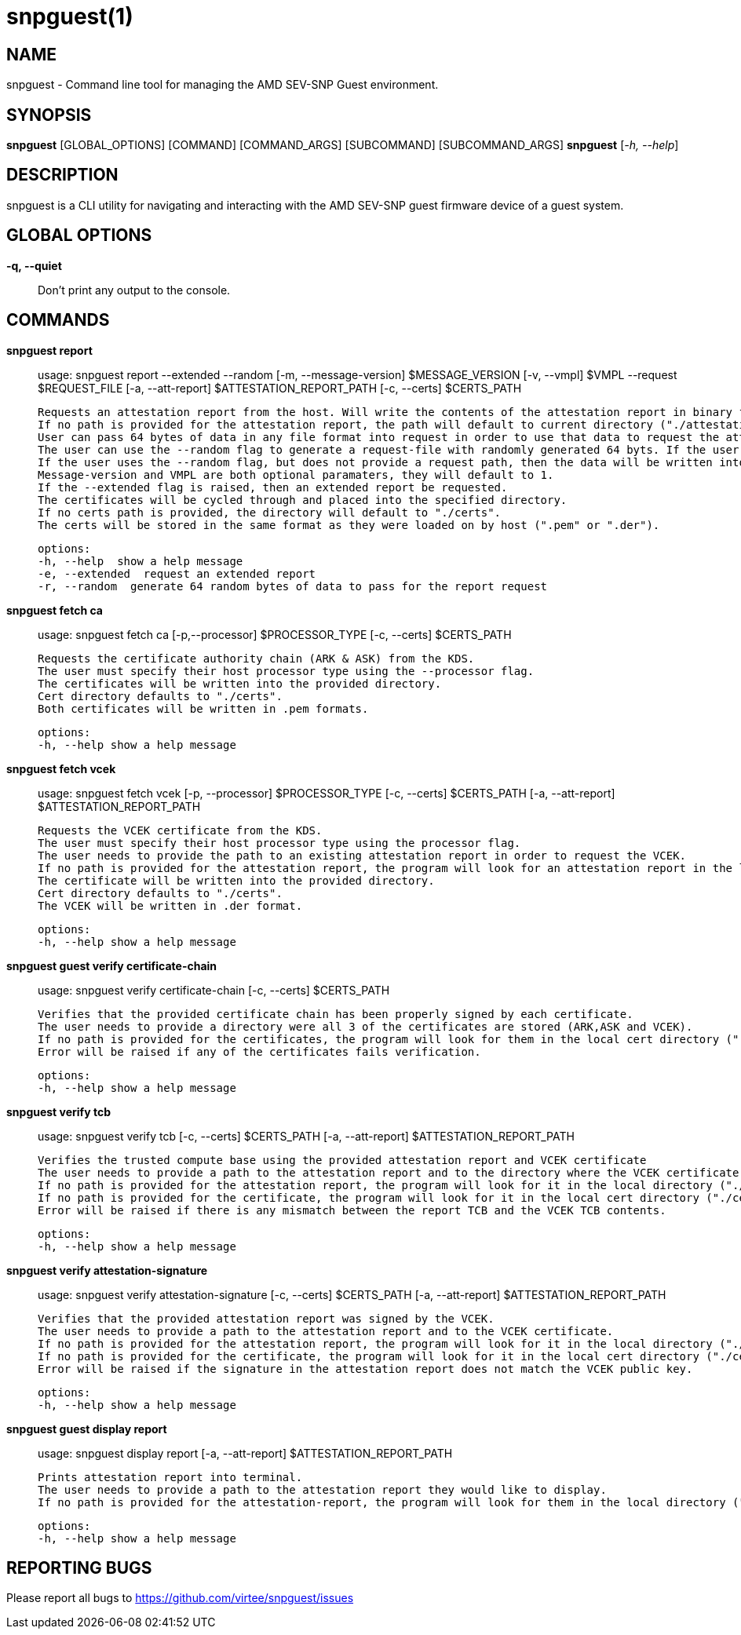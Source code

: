 snpguest(1)
===========

NAME
----
snpguest - Command line tool for managing the AMD SEV-SNP Guest environment.


SYNOPSIS
--------
*snpguest* [GLOBAL_OPTIONS] [COMMAND] [COMMAND_ARGS] [SUBCOMMAND] [SUBCOMMAND_ARGS]
*snpguest* [_-h, --help_]


DESCRIPTION
-----------
snpguest is a CLI utility for navigating and interacting with the AMD SEV-SNP
guest firmware device of a guest system.


GLOBAL OPTIONS
--------------
*-q, --quiet*:: Don't print any output to the console.


COMMANDS
--------
*snpguest report*::
    usage: snpguest report --extended --random [-m, --message-version] $MESSAGE_VERSION [-v, --vmpl] $VMPL --request $REQUEST_FILE [-a, --att-report] $ATTESTATION_REPORT_PATH [-c, --certs] $CERTS_PATH
    
    Requests an attestation report from the host. Will write the contents of the attestation report in binary format into the specified report path.
    If no path is provided for the attestation report, the path will default to current directory ("./attestation_report.bin").
    User can pass 64 bytes of data in any file format into request in order to use that data to request the attestation report.
    The user can use the --random flag to generate a request-file with randomly generated 64 byts. If the user provides a request path and uses the --random flag, the data will be written into the provided file path.
    If the user uses the --random flag, but does not provide a request path, then the data will be written into the default file in current directory ("./random-request-file.txt").
    Message-version and VMPL are both optional paramaters, they will default to 1.
    If the --extended flag is raised, then an extended report be requested.
    The certificates will be cycled through and placed into the specified directory.
    If no certs path is provided, the directory will default to "./certs".
    The certs will be stored in the same format as they were loaded on by host (".pem" or ".der").

    options:
    -h, --help  show a help message
    -e, --extended  request an extended report
    -r, --random  generate 64 random bytes of data to pass for the report request

*snpguest fetch ca*::
    usage: snpguest fetch ca [-p,--processor] $PROCESSOR_TYPE [-c, --certs] $CERTS_PATH

    Requests the certificate authority chain (ARK & ASK) from the KDS.
    The user must specify their host processor type using the --processor flag.
    The certificates will be written into the provided directory.
    Cert directory defaults to "./certs".
    Both certificates will be written in .pem formats.

    options:
    -h, --help show a help message

*snpguest fetch vcek*::
    usage: snpguest fetch vcek [-p, --processor] $PROCESSOR_TYPE [-c, --certs] $CERTS_PATH  [-a, --att-report] $ATTESTATION_REPORT_PATH

    Requests the VCEK certificate from the KDS.
    The user must specify their host processor type using the processor flag.
    The user needs to provide the path to an existing attestation report in order to request the VCEK.
    If no path is provided for the attestation report, the program will look for an attestation report in the local directory by default ("./attestation_report.bin").
    The certificate will be written into the provided directory.
    Cert directory defaults to "./certs". 
    The VCEK will be written in .der format.

    options:
    -h, --help show a help message

*snpguest guest verify certificate-chain*::
    usage: snpguest verify certificate-chain [-c, --certs] $CERTS_PATH

    Verifies that the provided certificate chain has been properly signed by each certificate.
    The user needs to provide a directory were all 3 of the certificates are stored (ARK,ASK and VCEK).
    If no path is provided for the certificates, the program will look for them in the local cert directory ("./certs")
    Error will be raised if any of the certificates fails verification.

    options:
    -h, --help show a help message

*snpguest verify tcb*::
    usage: snpguest verify tcb [-c, --certs] $CERTS_PATH [-a, --att-report] $ATTESTATION_REPORT_PATH

    Verifies the trusted compute base using the provided attestation report and VCEK certificate
    The user needs to provide a path to the attestation report and to the directory where the VCEK certificate is stored.
    If no path is provided for the attestation report, the program will look for it in the local directory ("./attestation_report.bin").
    If no path is provided for the certificate, the program will look for it in the local cert directory ("./certs").
    Error will be raised if there is any mismatch between the report TCB and the VCEK TCB contents.

    options:
    -h, --help show a help message

*snpguest verify attestation-signature*::
    usage: snpguest verify attestation-signature [-c, --certs] $CERTS_PATH [-a, --att-report] $ATTESTATION_REPORT_PATH

    Verifies that the provided attestation report was signed by the VCEK.
    The user needs to provide a path to the attestation report and to the VCEK certificate.
    If no path is provided for the attestation report, the program will look for it in the local directory ("./attestation_report.bin").
    If no path is provided for the certificate, the program will look for it in the local cert directory ("./certs").
    Error will be raised if the signature in the attestation report does not match the VCEK public key.

    options:
    -h, --help show a help message

*snpguest guest display report*::
    usage: snpguest display report [-a, --att-report] $ATTESTATION_REPORT_PATH

    Prints attestation report into terminal.
    The user needs to provide a path to the attestation report they would like to display.
    If no path is provided for the attestation-report, the program will look for them in the local directory ("./attestation_report.bin)

    options:
    -h, --help show a help message

REPORTING BUGS
--------------

Please report all bugs to <https://github.com/virtee/snpguest/issues>
